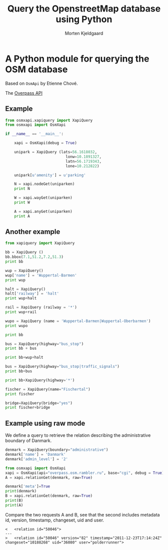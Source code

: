 # -*- mode: org; mode: long-lines -*-
#+TITLE:       Query the OpenstreetMap database using Python
#+AUTHOR:      Morten Kjeldgaard
#+EMAIL:       mok@bioxray.dk

* A Python module for querying the OSM database

Based on =OsmApi= by Etienne Chové.

The [[http://wiki.openstreetmap.org/wiki/Overpass_API][Overpass API]]

** Example

#+begin_src python
from osmxapi.xapiquery import XapiQuery
from osmxapi import OsmXapi

if __name__ == '__main__':

    xapi = OsmXapi(debug = True)

    unipark = XapiQuery (lats=56.1618032,
                           lonw=10.1891327,
                           latn=56.1719343,
                           lone=10.212822)

    unipark[u'amenity'] = u'parking'

    N = xapi.nodeGet(uniparken)
    print N

    W = xapi.wayGet(uniparken)
    print W

    A = xapi.anyGet(uniparken)
    print A
#+end_src

** Another example

#+begin_src python
from xapiquery import XapiQuery

bb = XapiQuery ()
bb.bbox(7.1,51.2,7.2,51.3)
print bb

wup = XapiQuery()
wup['name'] = 'Wuppertal-Barmen'
print wup

halt = XapiQuery()
halt['railway'] = 'halt'
print wup+halt

rail = XapiQuery (railway = '*')
print wup+rail

wupo = XapiQuery (name = 'Wuppertal-Barmen|Wuppertal-Oberbarmen')
print wupo

print bb

bus = XapiQuery(highway="bus_stop")
print bb + bus

print bb+wup+halt

bus = XapiQuery(highway="bus_stop|traffic_signals")
print bb+bus

print bb+XapiQuery(highway='*')

fischer = XapiQuery(name="Fischertal")
print fischer

bridge=XapiQuery(bridge="yes")
print fischer+bridge
#+end_src


** Example using raw mode

We define a query to retrieve the relation describing the administrative
boundary of Danmark.

#+begin_src python
denmark = XapiQuery(boundary="administrative")
denmark['name'] = 'Danmark'
denmark['admin_level'] = '2'
#+end_src


#+begin_src python
from osmxapi import OsmXapi
xapi = OsmXapi(api="overpass.osm.rambler.ru", base="cgi", debug = True)
A = xapi.relationGet(denmark, raw=True)
#+end_src

# now set the meta tag

#+begin_src python
denmark['meta']=True
print(denmark)
B = xapi.relationGet(denmark, raw=True)
print(B)
print(A)
#+end_src

Compare the two requests A and B, see that the second includes metadata
id, version, timestamp, changeset, uid and user.

#+begin_example
<   <relation id="50046">
---
>   <relation id="50046" version="82" timestamp="2011-12-23T17:14:24Z" changeset="10188268" uid="36080" user="polderrunner">
#+end_example
